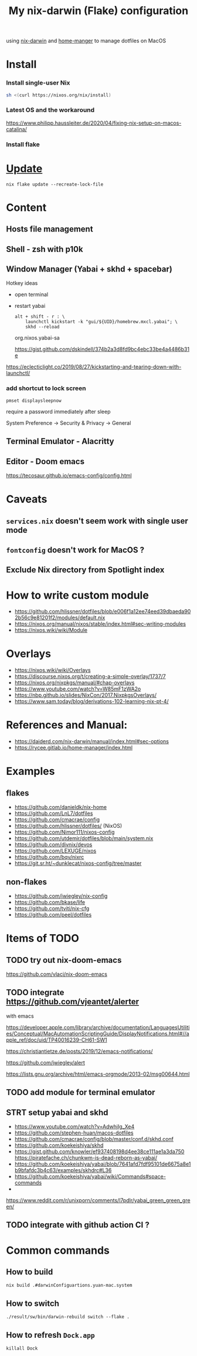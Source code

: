 #+TITLE: My nix-darwin (Flake) configuration

using [[https://github.com/LnL7/nix-darwin][nix-darwin]] and [[https://github.com/nix-community/home-manager][home-manger]] to manage dotfiles on MacOS

* Install

*** Install single-user Nix

#+begin_src sh
sh <(curl https://nixos.org/nix/install)
#+end_src
*** Latest OS and the workaround
https://www.philipp.haussleiter.de/2020/04/fixing-nix-setup-on-macos-catalina/
*** Install flake

* [[https://github.com/LnL7/nix-darwin#updating][Update]]

#+BEGIN_SRC shell
nix flake update --recreate-lock-file
#+END_SRC

* Content
** Hosts file management
** Shell - zsh with p10k
** Window Manager (Yabai + skhd + spacebar)
Hotkey ideas
- open terminal
- restart yabai
 #+begin_src shell
alt + shift - r : \
    launchctl kickstart -k "gui/${UID}/homebrew.mxcl.yabai"; \
    skhd --reload
 #+end_src
 org.nixos.yabai-sa

 https://gist.github.com/dskindell/374b2a3d8fd9bc4ebc33be4a4486b31e
https://eclecticlight.co/2019/08/27/kickstarting-and-tearing-down-with-launchctl/

*** add shortcut to lock screen

~pmset displaysleepnow~

require a password immediately after sleep

System Preference -> Security & Privacy -> General
** Terminal Emulator - Alacritty

** Editor - Doom emacs
https://tecosaur.github.io/emacs-config/config.html

* Caveats
** ~services.nix~ doesn't seem work with single user mode
** ~fontconfig~ doesn't work for MacOS ?
** Exclude Nix directory from Spotlight index

* How to write custom module
 - https://github.com/hlissner/dotfiles/blob/e006f1a12ee74eed39dbaeda902b56c9e81201f2/modules/default.nix
 - https://nixos.org/manual/nixos/stable/index.html#sec-writing-modules
 - https://nixos.wiki/wiki/Module
* Overlays
- https://nixos.wiki/wiki/Overlays
- https://discourse.nixos.org/t/creating-a-simple-overlay/1737/7
- https://nixos.org/nixpkgs/manual/#chap-overlays
- https://www.youtube.com/watch?v=W85mF1zWA2o
- https://nbp.github.io/slides/NixCon/2017.NixpkgsOverlays/
- https://www.sam.today/blog/derivations-102-learning-nix-pt-4/

* References and Manual:
- https://daiderd.com/nix-darwin/manual/index.html#sec-options
- https://rycee.gitlab.io/home-manager/index.html

* Examples
** flakes
- https://github.com/danieldk/nix-home
- https://github.com/LnL7/dotfiles
- https://github.com/cmacrae/config
- https://github.com/hlissner/dotfiles/ (NixOS)
- https://github.com/Nimor111/nixos-config
- https://github.com/utdemir/dotfiles/blob/main/system.nix
- https://github.com/divnix/devos
- https://github.com/LEXUGE/nixos
- https://github.com/bqv/nixrc
- https://git.sr.ht/~dunklecat/nixos-config/tree/master

** non-flakes
- https://github.com/jwiegley/nix-config
- https://github.com/bkase/life
- https://github.com/tviti/nix-cfg
- https://github.com/peel/dotfiles

* Items of TODO
** TODO try out nix-doom-emacs
https://github.com/vlaci/nix-doom-emacs
** TODO integrate https://github.com/vjeantet/alerter
with emacs

https://developer.apple.com/library/archive/documentation/LanguagesUtilities/Conceptual/MacAutomationScriptingGuide/DisplayNotifications.html#//apple_ref/doc/uid/TP40016239-CH61-SW1

https://christiantietze.de/posts/2019/12/emacs-notifications/

https://github.com/jwiegley/alert

https://lists.gnu.org/archive/html/emacs-orgmode/2013-02/msg00644.html
** TODO add module for terminal emulator
** STRT setup yabai and skhd
- https://www.youtube.com/watch?v=AdwhjIg_Xe4
- https://github.com/stephen-huan/macos-dotfiles
- https://github.com/cmacrae/config/blob/master/conf.d/skhd.conf
- https://github.com/koekeishiya/skhd
- https://gist.github.com/knowler/ef937408198d4ee38ce111ae1a3da750
  https://piratefache.ch/chunkwm-is-dead-reborn-as-yabai/
- https://github.com/koekeishiya/yabai/blob/7641afd7fdf95101de6675a8e1b9bfafdc3b4c63/examples/skhdrc#L36
- https://github.com/koekeishiya/yabai/wiki/Commands#space-commands
-
https://www.reddit.com/r/unixporn/comments/l7pdlr/yabai_green_green_green/
** TODO integrate with github action CI ?

* Common commands
** How to build
~nix build .#darwinConfiguartions.yuan-mac.system~
** How to switch
~./result/sw/bin/darwin-rebuild switch --flake .~

** How to refresh ~Dock.app~
~killall Dock~

